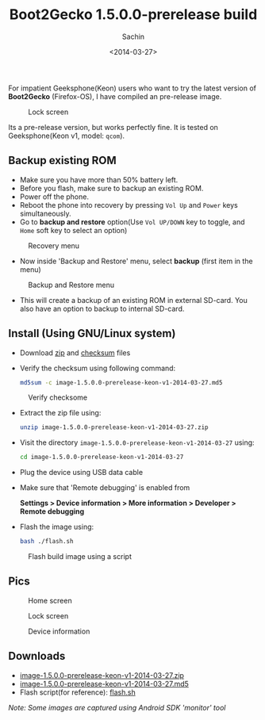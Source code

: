 #+title: Boot2Gecko 1.5.0.0-prerelease build
#+author: Sachin
#+date: <2014-03-27>

For impatient Geeksphone(Keon) users who want to try the latest
version of **Boot2Gecko** (Firefox-OS), I have compiled an pre-release
image.

#+CAPTION: Lock screen
#+ATTR_HTML: :alt GP lock screen :title GP lock screen
#+ATTR_HTML: :width 60% :height
[[file:images/posts/b2g/gp-lockscreen.png]]

Its a pre-release version, but works perfectly fine. It is tested on
Geeksphone(Keon v1, model: =qcom=).

** Backup existing ROM
   - Make sure you have more than 50% battery left.
   - Before you flash, make sure to backup an existing ROM.
   - Power off the phone.
   - Reboot the phone into recovery by pressing =Vol Up= and =Power=
     keys simultaneously.
   - Go to **backup and restore** option(Use =Vol UP/DOWN= key to
     toggle, and =Home= soft key to select an option)

   #+CAPTION: Recovery menu
   #+ATTR_HTML: :alt Recovery menu :title Recovery menu
   #+ATTR_HTML: :width 60% :height
   [[file:images/posts/b2g/gp-recovery-menu.jpg]]


   - Now inside 'Backup and Restore' menu, select **backup** (first
     item in the menu)

   #+CAPTION: Backup and Restore menu
   #+ATTR_HTML: :alt Backup and Restore menu :title Backup and Restore menu
   #+ATTR_HTML: :width 60% :height
   [[file:images/posts/b2g/gp-backup-restore-menu.jpg]]

   - This will create a backup of an existing ROM in external SD-card.
     You also have an option to backup to internal SD-card.

** Install (Using GNU/Linux system)

   - Download [[https://drive.google.com/uc?id=0B-PZvjWWRSpQcUF1dVJEc2s5V3M&export=download][zip]] and [[https://docs.google.com/file/d/0B-PZvjWWRSpQenNBX0dld0NIQ2c/][checksum]] files

   - Verify the checksum using following command:
     #+BEGIN_SRC bash
       md5sum -c image-1.5.0.0-prerelease-keon-v1-2014-03-27.md5
     #+END_SRC

   #+CAPTION: Verify checksome
   #+ATTR_HTML: :alt Verify checksome :title Verify checksome
   #+ATTR_HTML: :width 100% :height
   [[file:images/posts/b2g/gp-md5check.png]]

   - Extract the zip file using:
     #+BEGIN_SRC bash
       unzip image-1.5.0.0-prerelease-keon-v1-2014-03-27.zip
     #+END_SRC

   - Visit the directory
     =image-1.5.0.0-prerelease-keon-v1-2014-03-27= using:
     #+BEGIN_SRC bash
       cd image-1.5.0.0-prerelease-keon-v1-2014-03-27
     #+END_SRC

   - Plug the device using USB data cable
   - Make sure that 'Remote debugging' is enabled from

     **Settings > Device information > More information > Developer > Remote debugging**

   - Flash the image using:
     #+BEGIN_SRC bash
       bash ./flash.sh
     #+END_SRC

   #+CAPTION: Flash build image using a script
   #+ATTR_HTML: :alt Flash build image using a script :title Flash build image using a script
   #+ATTR_HTML: :width 100% :height
   [[file:images/posts/b2g/gp-flashimage.png]]


** Pics

   #+CAPTION: Home screen
   #+ATTR_HTML: :alt Home screen :title Home screen
   #+ATTR_HTML: :width 60% :height
   [[file:images/posts/b2g/gp-device-homescreen.jpg]]

   #+CAPTION: Lock screen
   #+ATTR_HTML: :alt Lock screen :title Lock screen
   #+ATTR_HTML: :width 60% :height
   [[file:images/posts/b2g/gp-device-lockscreen.jpg]]

   #+CAPTION: Device information
   #+ATTR_HTML: :alt Device information :title Device information
   #+ATTR_HTML: :width 60% :height
   [[file:images/posts/b2g/gp-devinfo.png]]

** Downloads
   - [[https://drive.google.com/uc?id=0B-PZvjWWRSpQcUF1dVJEc2s5V3M&export=download][image-1.5.0.0-prerelease-keon-v1-2014-03-27.zip]]
   - [[https://docs.google.com/file/d/0B-PZvjWWRSpQenNBX0dld0NIQ2c/][image-1.5.0.0-prerelease-keon-v1-2014-03-27.md5]]
   - Flash script(for reference): [[https://github.com/psachin/bash_scripts/blob/master/flash.sh][flash.sh]]

/Note: Some images are captured using Android SDK 'monitor' tool/
